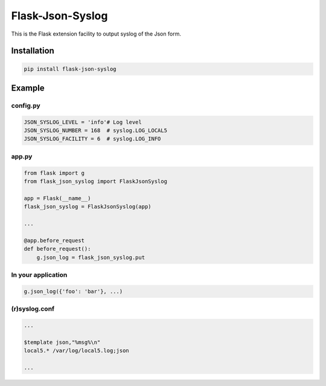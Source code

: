 Flask-Json-Syslog
=================

|Downloads| |Supported Python versions| |Latest Version| |License|

This is the Flask extension facility to output syslog of the Json form.

Installation
------------

.. code:: sh

    pip install flask-json-syslog

Example
-------

config.py
~~~~~~~~~

.. code:: python


    JSON_SYSLOG_LEVEL = 'info'# Log level
    JSON_SYSLOG_NUMBER = 168  # syslog.LOG_LOCAL5
    JSON_SYSLOG_FACILITY = 6  # syslog.LOG_INFO

app.py
~~~~~~

.. code:: python

    from flask import g
    from flask_json_syslog import FlaskJsonSyslog

    app = Flask(__name__)
    flask_json_syslog = FlaskJsonSyslog(app)

    ...

    @app.before_request
    def before_request():
        g.json_log = flask_json_syslog.put

In your application
~~~~~~~~~~~~~~~~~~~

.. code:: python

    g.json_log({'foo': 'bar'}, ...)

(r)syslog.conf
~~~~~~~~~~~~~~

.. code:: sh

    ...

    $template json,"%msg%\n"
    local5.* /var/log/local5.log;json

    ...

.. |Downloads| image:: https://pypip.in/download/Flask-Json-Syslog/badge.svg
   :target: https://pypi.python.org/pypi/Flask-Json-Syslog/
.. |Supported Python versions| image:: https://pypip.in/py_versions/Flask-Json-Syslog/badge.svg
   :target: https://pypi.python.org/pypi/Flask-Json-Syslog/
.. |Latest Version| image:: https://pypip.in/version/Flask-Json-Syslog/badge.svg?text=version
   :target: https://pypi.python.org/pypi/Flask-Json-Syslog/
.. |License| image:: https://pypip.in/license/Flask-Json-Syslog/badge.svg
   :target: https://pypi.python.org/pypi/Flask-Json-Syslog/
